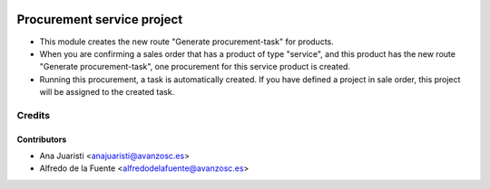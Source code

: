 .. image:: https://img.shields.io/badge/licence-AGPL--3-blue.svg
    :target: http://www.gnu.org/licenses/agpl-3.0-standalone.html
    :alt: License: AGPL-3

===========================
Procurement service project
===========================

* This module creates the new route "Generate procurement-task" for products.

* When you are confirming a sales order that has a product of type "service",
  and this product has the new route "Generate procurement-task", one
  procurement for this service product is created.
 
* Running this procurement, a task is automatically created. If you have
  defined a project in sale order, this project will be assigned to the created
  task.

Credits
=======

Contributors
------------
* Ana Juaristi <anajuaristi@avanzosc.es>
* Alfredo de la Fuente <alfredodelafuente@avanzosc.es>